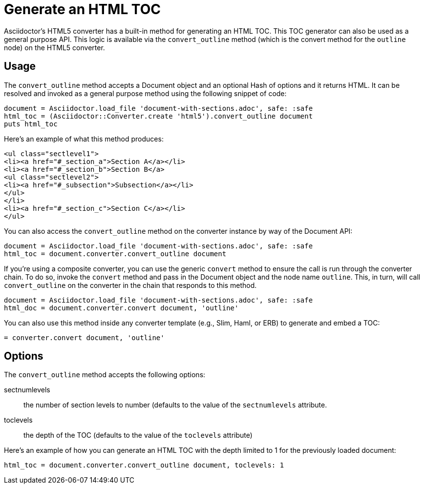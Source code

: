 = Generate an HTML TOC

Asciidoctor's HTML5 converter has a built-in method for generating an HTML TOC.
This TOC generator can also be used as a general purpose API.
This logic is available via the `convert_outline` method (which is the convert method for the `outline` node) on the HTML5 converter.

== Usage

The `convert_outline` method accepts a Document object and an optional Hash of options and it returns HTML.
It can be resolved and invoked as a general purpose method using the following snippet of code:

[,ruby]
----
document = Asciidoctor.load_file 'document-with-sections.adoc', safe: :safe
html_toc = (Asciidoctor::Converter.create 'html5').convert_outline document
puts html_toc
----

Here's an example of what this method produces:

[.output,html]
----
<ul class="sectlevel1">
<li><a href="#_section_a">Section A</a></li>
<li><a href="#_section_b">Section B</a>
<ul class="sectlevel2">
<li><a href="#_subsection">Subsection</a></li>
</ul>
</li>
<li><a href="#_section_c">Section C</a></li>
</ul>
----

You can also access the `convert_outline` method on the converter instance by way of the Document API:

[,ruby]
----
document = Asciidoctor.load_file 'document-with-sections.adoc', safe: :safe
html_toc = document.converter.convert_outline document
----

If you're using a composite converter, you can use the generic `convert` method to ensure the call is run through the converter chain.
To do so, invoke the `convert` method and pass in the Document object and the node name `outline`.
This, in turn, will call `convert_outline` on the converter in the chain that responds to this method.

[,ruby]
----
document = Asciidoctor.load_file 'document-with-sections.adoc', safe: :safe
html_doc = document.converter.convert document, 'outline'
----

You can also use this method inside any converter template (e.g., Slim, Haml, or ERB) to generate and embed a TOC:

[,ruby]
----
= converter.convert document, 'outline'
----

== Options

The `convert_outline` method accepts the following options:

sectnumlevels:: the number of section levels to number (defaults to the value of the `sectnumlevels` attribute.
toclevels:: the depth of the TOC (defaults to the value of the `toclevels` attribute)

Here's an example of how you can generate an HTML TOC with the depth limited to 1 for the previously loaded document:

[,ruby]
----
html_toc = document.converter.convert_outline document, toclevels: 1
----
